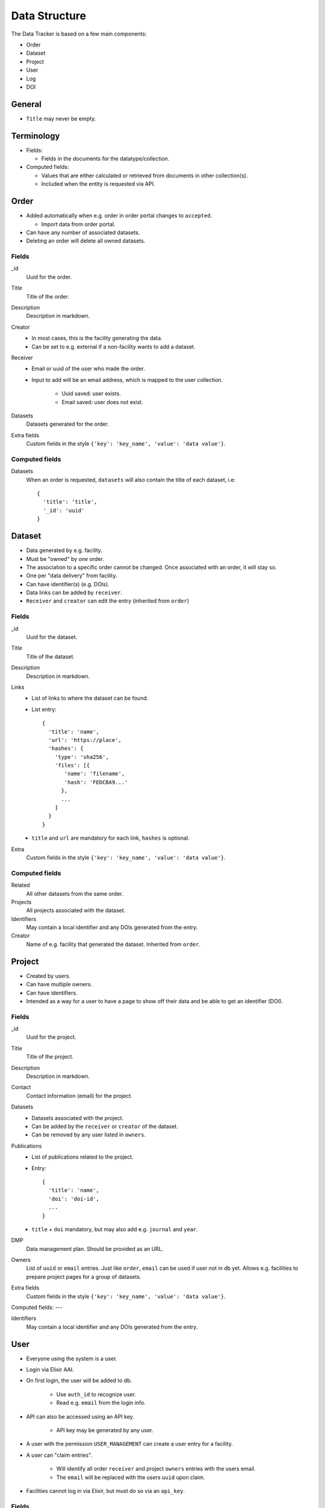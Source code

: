 **************
Data Structure
**************

The Data Tracker is based on a few main components:

* Order
* Dataset
* Project
* User
* Log
* DOI

General
=======

* ``Title`` may never be empty.
 
Terminology
===========

* Fields:
  
  - Fields in the documents for the datatype/collection.
    
* Computed fields:

  - Values that are either calculated or retrieved from documents in other collection(s).
  - Included when the entity is requested via API.


Order
=====

* Added automatically when e.g. order in order portal changes to ``accepted``.
  
  - Import data from order portal.

* Can have any number of associated datasets.
* Deleting an order will delete all owned datasets.

Fields
------

_id
    Uuid for the order.
Title
    Title of the order.
Description
    Description in markdown.
Creator
    * In most cases, this is the facility generating the data.
    * Can be set to e.g. external if a non-facility wants to add a dataset.
Receiver
    * Email or uuid of the user who made the order.
    * Input to add will be an email address, which is mapped to the user collection.
      
       - Uuid saved: user exists.
       - Email saved: user does not exist.

Datasets
    Datasets generated for the order.
Extra fields
    Custom fields in the style ``{'key': 'key_name', 'value': 'data value'}``.

Computed fields
---------------
Datasets
    When an order is requested, ``datasets`` will also contain the title of each dataset, i.e::

        {
          'title': 'title',
          '_id': 'uuid'
        }


Dataset
=======

* Data generated by e.g. facility.
* Must be "owned" by *one* order.
* The association to a specific order cannot be changed. Once associated with an order, it will stay so.
* One per "data delivery" from facility.
* Can have identifier(s) (e.g. DOIs).
* Data links can be added by ``receiver``.
* ``Receiver`` and ``creator`` can edit the entry (inherited from ``order``)

Fields
------
_id
    Uuid for the dataset.
Title
    Title of the dataset.
Description
    Description in markdown.
Links
    * List of links to where the dataset can be found.
    * List entry::

       {
         'title': 'name',
         'url': 'https://place',
         'hashes': {
           'type': 'sha256',
           'files': [{
              'name': 'filename',
              'hash': 'FEDCBA9...'
             },
             ...
           ]
         }
       }

    * ``title`` and ``url`` are mandatory for each link, ``hashes`` is optional.
Extra
    Custom fields in the style ``{'key': 'key_name', 'value': 'data value'}``.


Computed fields
---------------
Related
    All other datasets from the same order.
Projects
    All projects associated with the dataset.
Identifiers
    May contain a local identifier and any DOIs generated from the entry.
Creator
    Name of e.g. facility that generated the dataset. Inherited from ``order``. 


Project
=======

* Created by users.
* Can have multiple owners.
* Can have identifiers.
* Intended as a way for a user to have a page to show off their data and be able to get an identifier (DOI).

Fields
------
_id
    Uuid for the project.
Title
    Title of the project.
Description
    Description in markdown.
Contact
    Contact information (email) for the project.
Datasets
    * Datasets associated with the project.
    * Can be added by the ``receiver`` or ``creator`` of the dataset.
    * Can be removed by any user listed in ``owners``.
Publications
    * List of publications related to the project.
    * Entry::

       {
         'title': 'name',
         'doi': 'doi-id',
	 ...
       }

    * ``title`` + ``doi`` mandatory, but may also add e.g. ``journal`` and ``year``.
DMP
    Data management plan. Should be provided as an URL.
Owners
    List of ``uuid`` or ``email`` entries. Just like ``order``, ``email`` can be used if user not in db yet. Allows e.g. facilities to prepare project pages for a group of datasets.
Extra fields
    Custom fields in the style ``{'key': 'key_name', 'value': 'data value'}``.

Computed fields:
---

Identifiers
    May contain a local identifier and any DOIs generated from the entry.


User
====

* Everyone using the system is a user.
* Login via Elixir AAI.
* On first login, the user will be added to db.

   * Use ``auth_id`` to recognize user.

   * Read e.g. ``email`` from the login info.

* API can also be accessed using an API key.
  
   * API key may be generated by any user.

* A user with the permission ``USER_MANAGEMENT``  can create a user entry for a facility.
* A user can "claim entries".

   * Will identify all order ``receiver`` and project ``owners`` entries with the users email.

   * The ``email`` will be replaced with the users ``uuid`` upon claim.

* Facilities cannot log in via Elixir, but must do so via an ``api_key``.

Fields
------
_id
    Uuid for the user.
Email
    Email address of the user.
Auth_id
    Identifer received from Elixir. Will be set to `--facility--` for facilities to prevent Elixir login.
Api_key
    Key that can be used as an alternative to login for authentication.
Name
    Name of the user (can be e.g. name of facility for facility accounts).
Affiliation
    University/company etc.
Country
    The country of the user.
Permissions
    A list of the extra permissions the user has (see :ref:`permissions_section`).


Log
===

* Whenever an entry (``order``, ``dataset``, ``project``, or ``user``) is changed, a log should be written.
* All logs are in the same collection.
* The log needs parsing to show changes between different versions of an entry.

Fields
------
_id
    Uuid for the log.
Action
    Type of action (add, edit, or delete).
Comment
    Short description of why it was made (e.g. "Add Dataset from addDataset".
Data_type
    The collection that was modified (``order``, ``dataset``, ``project``, or ``user``).
Data
    * Add/edit: complete copy of the new/updated document.
    * Delete: the ``_id`` of the document.
Timestamp
    The time the action was performed.
User
    Uuid of the user that performed the action.
